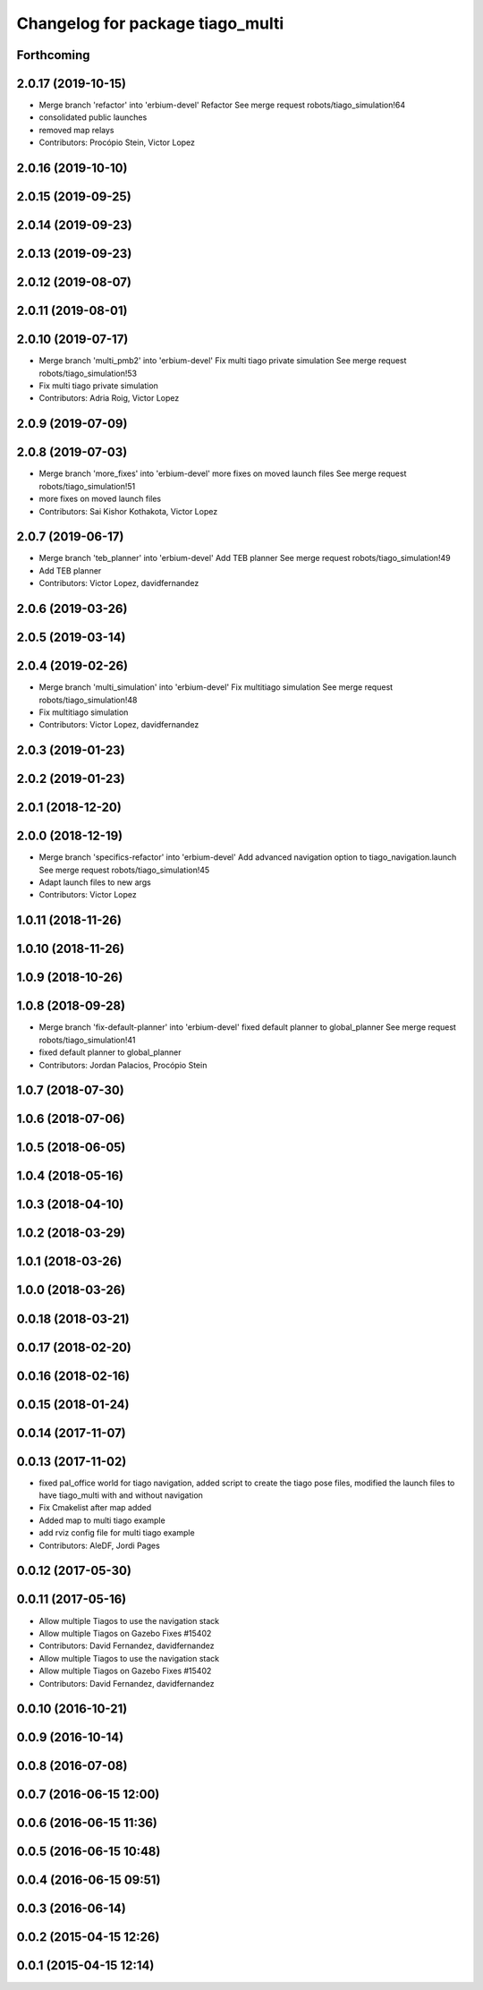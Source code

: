 ^^^^^^^^^^^^^^^^^^^^^^^^^^^^^^^^^
Changelog for package tiago_multi
^^^^^^^^^^^^^^^^^^^^^^^^^^^^^^^^^

Forthcoming
-----------

2.0.17 (2019-10-15)
-------------------
* Merge branch 'refactor' into 'erbium-devel'
  Refactor
  See merge request robots/tiago_simulation!64
* consolidated public launches
* removed map relays
* Contributors: Procópio Stein, Victor Lopez

2.0.16 (2019-10-10)
-------------------

2.0.15 (2019-09-25)
-------------------

2.0.14 (2019-09-23)
-------------------

2.0.13 (2019-09-23)
-------------------

2.0.12 (2019-08-07)
-------------------

2.0.11 (2019-08-01)
-------------------

2.0.10 (2019-07-17)
-------------------
* Merge branch 'multi_pmb2' into 'erbium-devel'
  Fix multi tiago private simulation
  See merge request robots/tiago_simulation!53
* Fix multi tiago private simulation
* Contributors: Adria Roig, Victor Lopez

2.0.9 (2019-07-09)
------------------

2.0.8 (2019-07-03)
------------------
* Merge branch 'more_fixes' into 'erbium-devel'
  more fixes on moved launch files
  See merge request robots/tiago_simulation!51
* more fixes on moved launch files
* Contributors: Sai Kishor Kothakota, Victor Lopez

2.0.7 (2019-06-17)
------------------
* Merge branch 'teb_planner' into 'erbium-devel'
  Add TEB planner
  See merge request robots/tiago_simulation!49
* Add TEB planner
* Contributors: Victor Lopez, davidfernandez

2.0.6 (2019-03-26)
------------------

2.0.5 (2019-03-14)
------------------

2.0.4 (2019-02-26)
------------------
* Merge branch 'multi_simulation' into 'erbium-devel'
  Fix multitiago simulation
  See merge request robots/tiago_simulation!48
* Fix multitiago simulation
* Contributors: Victor Lopez, davidfernandez

2.0.3 (2019-01-23)
------------------

2.0.2 (2019-01-23)
------------------

2.0.1 (2018-12-20)
------------------

2.0.0 (2018-12-19)
------------------
* Merge branch 'specifics-refactor' into 'erbium-devel'
  Add advanced navigation option to tiago_navigation.launch
  See merge request robots/tiago_simulation!45
* Adapt launch files to new args
* Contributors: Victor Lopez

1.0.11 (2018-11-26)
-------------------

1.0.10 (2018-11-26)
-------------------

1.0.9 (2018-10-26)
------------------

1.0.8 (2018-09-28)
------------------
* Merge branch 'fix-default-planner' into 'erbium-devel'
  fixed default planner to global_planner
  See merge request robots/tiago_simulation!41
* fixed default planner to global_planner
* Contributors: Jordan Palacios, Procópio Stein

1.0.7 (2018-07-30)
------------------

1.0.6 (2018-07-06)
------------------

1.0.5 (2018-06-05)
------------------

1.0.4 (2018-05-16)
------------------

1.0.3 (2018-04-10)
------------------

1.0.2 (2018-03-29)
------------------

1.0.1 (2018-03-26)
------------------

1.0.0 (2018-03-26)
------------------

0.0.18 (2018-03-21)
-------------------

0.0.17 (2018-02-20)
-------------------

0.0.16 (2018-02-16)
-------------------

0.0.15 (2018-01-24)
-------------------

0.0.14 (2017-11-07)
-------------------

0.0.13 (2017-11-02)
-------------------
* fixed pal_office world for tiago navigation, added script to create the tiago pose files, modified the launch files to have tiago_multi with and without navigation
* Fix Cmakelist after map added
* Added map to multi tiago example
* add rviz config file for multi tiago example
* Contributors: AleDF, Jordi Pages

0.0.12 (2017-05-30)
-------------------

0.0.11 (2017-05-16)
-------------------
* Allow multiple Tiagos to use the navigation stack
* Allow multiple Tiagos on Gazebo
  Fixes #15402
* Contributors: David Fernandez, davidfernandez

* Allow multiple Tiagos to use the navigation stack
* Allow multiple Tiagos on Gazebo
  Fixes #15402
* Contributors: David Fernandez, davidfernandez

0.0.10 (2016-10-21)
-------------------

0.0.9 (2016-10-14)
------------------

0.0.8 (2016-07-08)
------------------

0.0.7 (2016-06-15 12:00)
------------------------

0.0.6 (2016-06-15 11:36)
------------------------

0.0.5 (2016-06-15 10:48)
------------------------

0.0.4 (2016-06-15 09:51)
------------------------

0.0.3 (2016-06-14)
------------------

0.0.2 (2015-04-15 12:26)
------------------------

0.0.1 (2015-04-15 12:14)
------------------------
